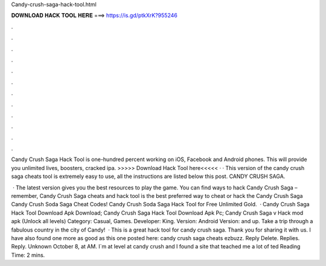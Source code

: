 Candy-crush-saga-hack-tool.html



𝐃𝐎𝐖𝐍𝐋𝐎𝐀𝐃 𝐇𝐀𝐂𝐊 𝐓𝐎𝐎𝐋 𝐇𝐄𝐑𝐄 ===> https://is.gd/ptkXrK?955246



.



.



.



.



.



.



.



.



.



.



.



.

Candy Crush Saga Hack Tool is one-hundred percent working on iOS, Facebook and Android phones. This will provide you unlimited lives, boosters, cracked ipa.  >>>>> Download Hack Tool here<<<<<  ·  ·  This version of the candy crush saga cheats tool is extremely easy to use, all the instructions are listed below this post. CANDY CRUSH SAGA.

 · The latest version gives you the best resources to play the game. You can find ways to hack Candy Crush Saga – remember, Candy Crush Saga cheats and hack tool is the best preferred way to cheat or hack the Candy Crush Saga Candy Crush Soda Saga Cheat Codes! Candy Crush Soda Saga Hack Tool for Free Unlimited Gold.  · Candy Crush Saga Hack Tool Download Apk Download; Candy Crush Saga Hack Tool Download Apk Pc; Candy Crush Saga v Hack mod apk (Unlock all levels) Category: Casual, Games. Developer: King. Version: Android Version: and up. Take a trip through a fabulous country in the city of Candy!  · This is a great hack tool for candy crush saga. Thank you for sharing it with us. I have also found one more as good as this one posted here: candy crush saga cheats ezbuzz. Reply Delete. Replies. Reply. Unknown October 8, at AM. I`m at level at candy crush and I found a site that teached me a lot of ted Reading Time: 2 mins.
